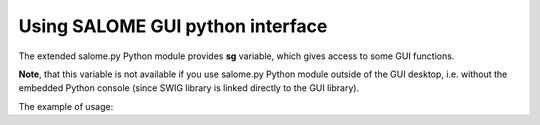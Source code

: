 .. _tui_page: 

#################################
Using SALOME GUI python interface
#################################


The extended salome.py Python module provides **sg** variable, which gives access to some GUI functions.

**Note**, that this variable is not available if you use salome.py
Python module outside of the GUI desktop, i.e. without the embedded Python
console (since SWIG library is linked directly to the GUI library).

The example of usage:

.. code-block:: python
   :linenos:

	# update Object browser contents
	salome.sg.updateObjBrowser(True)

	# get the active study ID
	studyId = salome.sg.getActiveStudyId() 

	# get the active study name
	studyName = salome.sg.getActiveStudyName()

	# get the selected objects
	selCount = salome.sg.SelectedCount() # the number of selected items
	for i in range(selCount):
	    print salome.sg.getSelected(i) # print the entry ID of i-th selected item

.. code-block:: python
   :linenos:

	# get the list of IDs of all selected objects
	selected = salome.sg.getAllSelected()

	# add an object to the selection
	salome.sg.AddIObject("0:1:1:1") # "0:1:1:1" is an object ID 

	# remove an object from the selection (make it unselected)
	salome.sg.RemoveIObject("0:1:1:1") # "0:1:1:1" is an object ID 

	# clear the selection (set all objects unselected)
	salome.sg.ClearIObjects()

	# display an object in the current view (if possible)
	salome.sg.Display("0:1:1:1") # "0:1:1:1" is an object ID 
	salome.sg.UpdateView() # update view

	# erase an object from the current view
	salome.sg.Erase("0:1:1:1") # "0:1:1:1" is an object ID 
	salome.sg.UpdateView() # update view

	# display all objects in the current view (if possible)
	salome.sg.DisplayAll()
	salome.sg.UpdateView() # update view

	# erase all objects from the current view
	salome.sg.EraseAll()
	salome.sg.UpdateView() # update view

	# set top, bottom, front, rear, left, right view
	salome.sg.ViewTop() # top view
	salome.sg.ViewBottom() # bottom view
	salome.sg.ViewFront() # front view
	salome.sg.ViewTop() #  back view
	salome.sg.ViewLeft() # left view
	salome.sg.ViewRight() # right view

	# reset the current view
	salome.sg.ResetView()

	# get the component symbolic name by its user name
	compName = salome.sg.getComponentName("Geometry") # compoName = "GEOM"

	# get the component user name by its symbolic name
	compName = salome.sg.getComponentUserName("SMESH") # compoName = "Mesh"

	# ...


